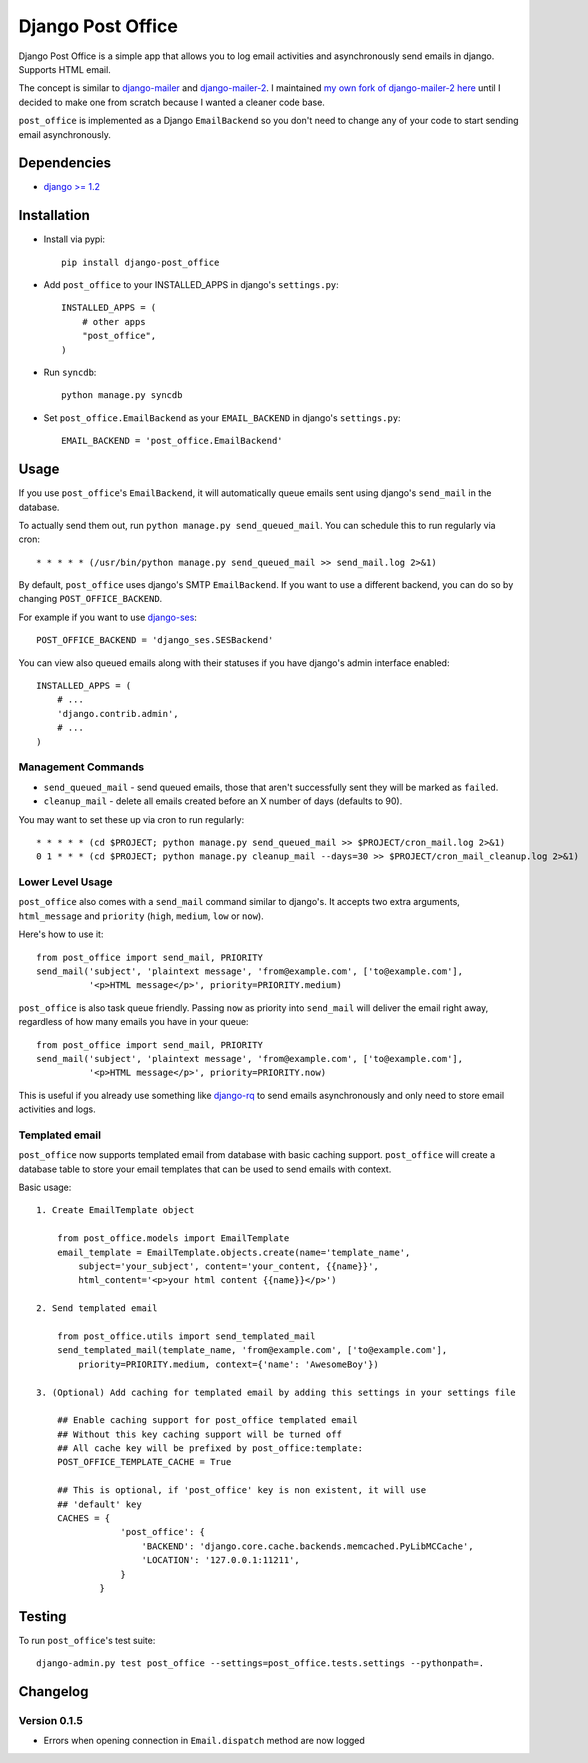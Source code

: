==================
Django Post Office
==================

Django Post Office is a simple app that allows you to log email activities and
asynchronously send emails in django. Supports HTML email.

The concept is similar to `django-mailer <https://github.com/jtauber/django-mailer>`_ and
`django-mailer-2 <https://github.com/SmileyChris/django-mailer-2>`_. I maintained `my own fork of
django-mailer-2 here <https://github.com/selwin/django-mailer>`_ until I decided to make one from scratch
because I wanted a cleaner code base.

``post_office`` is implemented as a Django ``EmailBackend`` so you don't need to
change any of your code to start sending email asynchronously.


Dependencies
============

* `django >= 1.2 <http://djangoproject.com/>`_


Installation
============

* Install via pypi::

    pip install django-post_office

* Add ``post_office`` to your INSTALLED_APPS in django's ``settings.py``::

    INSTALLED_APPS = (
        # other apps
        "post_office",
    )

* Run ``syncdb``::

    python manage.py syncdb

* Set ``post_office.EmailBackend`` as your ``EMAIL_BACKEND`` in django's ``settings.py``::

    EMAIL_BACKEND = 'post_office.EmailBackend'


Usage
=====

If you use ``post_office``'s ``EmailBackend``, it will automatically queue emails sent using
django's ``send_mail`` in the database.

To actually send them out, run ``python manage.py send_queued_mail``. You can schedule this
to run regularly via cron::

    * * * * * (/usr/bin/python manage.py send_queued_mail >> send_mail.log 2>&1)


By default, ``post_office`` uses django's SMTP ``EmailBackend``. If you want to
use a different backend, you can do so by changing ``POST_OFFICE_BACKEND``.

For example if you want to use `django-ses <https://github.com/hmarr/django-ses>`_::

    POST_OFFICE_BACKEND = 'django_ses.SESBackend'

You can view also queued emails along with their statuses if you have django's
admin interface enabled::

    INSTALLED_APPS = (
        # ...
        'django.contrib.admin',
        # ...
    )

Management Commands
-------------------

* ``send_queued_mail`` - send queued emails, those that aren't successfully
  sent they will be marked as ``failed``.

* ``cleanup_mail`` - delete all emails created before an X number of days
  (defaults to 90).

You may want to set these up via cron to run regularly::

    * * * * * (cd $PROJECT; python manage.py send_queued_mail >> $PROJECT/cron_mail.log 2>&1)
    0 1 * * * (cd $PROJECT; python manage.py cleanup_mail --days=30 >> $PROJECT/cron_mail_cleanup.log 2>&1)

Lower Level Usage
-----------------

``post_office`` also comes with a ``send_mail`` command similar to django's.
It accepts two extra arguments, ``html_message`` and
``priority`` (``high``, ``medium``, ``low`` or ``now``).

Here's how to use it::

    from post_office import send_mail, PRIORITY
    send_mail('subject', 'plaintext message', 'from@example.com', ['to@example.com'],
              '<p>HTML message</p>', priority=PRIORITY.medium)

``post_office`` is also task queue friendly. Passing ``now`` as priority into
``send_mail`` will deliver the email right away, regardless of how many emails
you have in your queue::

    from post_office import send_mail, PRIORITY
    send_mail('subject', 'plaintext message', 'from@example.com', ['to@example.com'],
              '<p>HTML message</p>', priority=PRIORITY.now)

This is useful if you already use something like `django-rq <https://github.com/ui/django-rq>`_
to send emails asynchronously and only need to store email activities and logs.


Templated email
---------------
``post_office`` now supports templated email from database with basic caching support.
``post_office`` will create a database table to store your email templates that can be used to send emails with context.

Basic usage::

    1. Create EmailTemplate object

        from post_office.models import EmailTemplate
        email_template = EmailTemplate.objects.create(name='template_name',
            subject='your_subject', content='your_content, {{name}}',
            html_content='<p>your html content {{name}}</p>')

    2. Send templated email

        from post_office.utils import send_templated_mail
        send_templated_mail(template_name, 'from@example.com', ['to@example.com'],
            priority=PRIORITY.medium, context={'name': 'AwesomeBoy'})

    3. (Optional) Add caching for templated email by adding this settings in your settings file

        ## Enable caching support for post_office templated email
        ## Without this key caching support will be turned off
        ## All cache key will be prefixed by post_office:template:
        POST_OFFICE_TEMPLATE_CACHE = True

        ## This is optional, if 'post_office' key is non existent, it will use
        ## 'default' key
        CACHES = {
                    'post_office': {
                        'BACKEND': 'django.core.cache.backends.memcached.PyLibMCCache',
                        'LOCATION': '127.0.0.1:11211',
                    }
                }

Testing
=======

To run ``post_office``'s test suite::

    django-admin.py test post_office --settings=post_office.tests.settings --pythonpath=.


Changelog
=========

Version 0.1.5
-------------
* Errors when opening connection in ``Email.dispatch`` method are now logged
